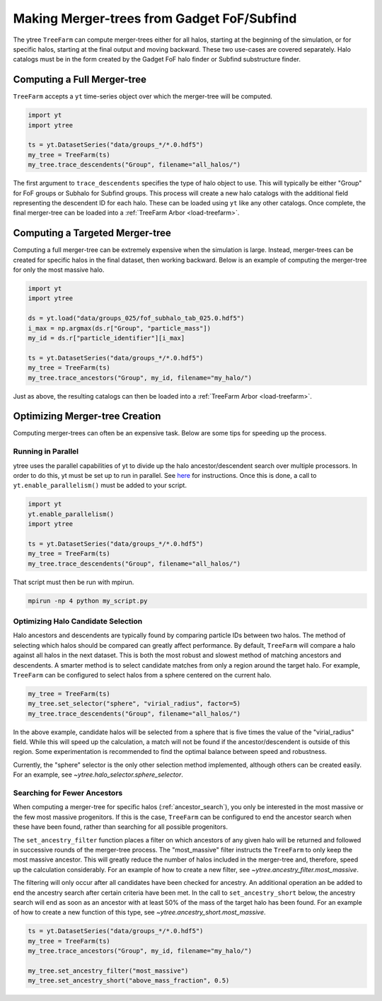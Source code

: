 .. _treefarm:

Making Merger-trees from Gadget FoF/Subfind
===========================================

The ytree ``TreeFarm`` can compute merger-trees either for all halos,
starting at the beginning of the simulation, or for specific halos,
starting at the final output and moving backward.  These two
use-cases are covered separately.  Halo catalogs must be in the form
created by the Gadget FoF halo finder or Subfind substructure
finder.

Computing a Full Merger-tree
----------------------------

``TreeFarm`` accepts a ``yt`` time-series object over which the
merger-tree will be computed.

.. code-block:: python

   import yt
   import ytree

   ts = yt.DatasetSeries("data/groups_*/*.0.hdf5")
   my_tree = TreeFarm(ts)
   my_tree.trace_descendents("Group", filename="all_halos/")

The first argument to ``trace_descendents`` specifies the type
of halo object to use.  This will typically be either "Group" for
FoF groups or Subhalo for Subfind groups.
This process will create a new halo catalogs with the additional
field representing the descendent ID for each halo.  These can
be loaded using ``yt`` like any other catalogs.  Once complete,
the final merger-tree can be loaded into a
:ref:`TreeFarm Arbor <load-treefarm>`.

.. _ancestor_search:

Computing a Targeted Merger-tree
--------------------------------

Computing a full merger-tree can be extremely expensive when
the simulation is large.  Instead, merger-trees can be created
for specific halos in the final dataset, then working backward.
Below is an example of computing the merger-tree for only the
most massive halo.

.. code-block:: python

   import yt
   import ytree

   ds = yt.load("data/groups_025/fof_subhalo_tab_025.0.hdf5")
   i_max = np.argmax(ds.r["Group", "particle_mass"])
   my_id = ds.r["particle_identifier"][i_max]

   ts = yt.DatasetSeries("data/groups_*/*.0.hdf5")
   my_tree = TreeFarm(ts)
   my_tree.trace_ancestors("Group", my_id, filename="my_halo/")

Just as above, the resulting catalogs can then be loaded into
a :ref:`TreeFarm Arbor <load-treefarm>`.

Optimizing Merger-tree Creation
-------------------------------

Computing merger-trees can often be an expensive task.  Below
are some tips for speeding up the process.

Running in Parallel
^^^^^^^^^^^^^^^^^^^

ytree uses the parallel capabilities of yt to divide up the
halo ancestor/descendent search over multiple processors.
In order to do this, yt must be set up to run in parallel.
See `here <http://yt-project.org/doc/analyzing/parallel_computation.html#setting-up-parallel-yt>`_
for instructions.  Once this is done, a call to
``yt.enable_parallelism()`` must be added to your script.

.. code-block:: python

   import yt
   yt.enable_parallelism()
   import ytree

   ts = yt.DatasetSeries("data/groups_*/*.0.hdf5")
   my_tree = TreeFarm(ts)
   my_tree.trace_descendents("Group", filename="all_halos/")

That script must then be run with mpirun.

.. code-block:: bash

    mpirun -np 4 python my_script.py

Optimizing Halo Candidate Selection
^^^^^^^^^^^^^^^^^^^^^^^^^^^^^^^^^^^

Halo ancestors and descendents are typically found by comparing
particle IDs between two halos.  The method of selecting which
halos should be compared can greatly affect performance.  By
default, ``TreeFarm`` will compare a halo against all halos
in the next dataset.  This is both the most robust and slowest
method of matching ancestors and descendents.  A smarter
method is to select candidate matches from only a region
around the target halo.  For example, ``TreeFarm`` can be
configured to select halos from a sphere centered on the
current halo.

.. code-block:: python

   my_tree = TreeFarm(ts)
   my_tree.set_selector("sphere", "virial_radius", factor=5)
   my_tree.trace_descendents("Group", filename="all_halos/")

In the above example, candidate halos will be selected from a
sphere that is five times the value of the "virial_radius" field.
While this will speed up the calculation, a match will not be
found if the ancestor/descendent is outside of this region.
Some experimentation is recommended to find the optimal balance
between speed and robustness.

Currently, the "sphere" selector is the only other selection
method implemented, although others can be created easily.
For an example, see `~ytree.halo_selector.sphere_selector`.

Searching for Fewer Ancestors
^^^^^^^^^^^^^^^^^^^^^^^^^^^^^

When computing a merger-tree for specific halos
(:ref:`ancestor_search`), you only be interested in the most
massive or the few most massive progenitors.  If this is the
case, ``TreeFarm`` can be configured to end the ancestor
search when these have been found, rather than searching for
all possible progenitors.

The ``set_ancestry_filter`` function places a filter on which
ancestors of any given halo will be returned and followed in
successive rounds of the merger-tree process.  The
"most_massive" filter instructs the ``TreeFarm`` to only
keep the most massive ancestor.  This will greatly reduce
the number of halos included in the merger-tree and,
therefore, speed up the calculation considerably.  For an
example of how to create a new filter, see
`~ytree.ancestry_filter.most_massive`.

The filtering will only occur after all candidates have been
checked for ancestry.  An additional operation an be added to
end the ancestry search after certain criteria have been met.
In the call to ``set_ancestry_short`` below, the ancestry
search will end as soon as an ancestor with at least 50% of
the mass of the target halo has been found.  For an example
of how to create a new function of this type, see
`~ytree.ancestry_short.most_massive`.

.. code-block:: python

   ts = yt.DatasetSeries("data/groups_*/*.0.hdf5")
   my_tree = TreeFarm(ts)
   my_tree.trace_ancestors("Group", my_id, filename="my_halo/")

   my_tree.set_ancestry_filter("most_massive")
   my_tree.set_ancestry_short("above_mass_fraction", 0.5)

